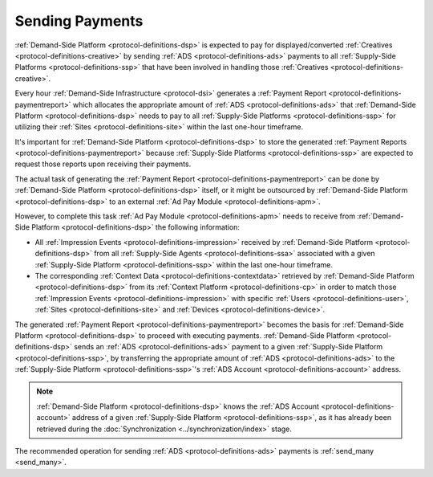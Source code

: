 .. _protocol-payments-sending:

Sending Payments
================

.. uml::
    :align: center

    skinparam monochrome true

    participant "ADS Blockchain"                    as blockchain
    participant "Demand-Side\nPlatform"             as DSP
    participant "Demand-Side\nContext Platform"     as DSCP
    participant "Ad Pay\nModule"                    as APM
    actor       "Advertiser"                        as advertiser

    advertiser -> DSP: Deposit funds
    loop every 1 hour
        DSP -> DSCP: Get\nUser/Site/Device\nContext
        DSCP --> DSP : User/Site/Device\nContext
        DSP -> APM: Generate Payment Report
        APM --> DSP: Payment Report
        DSP -> DSP: Calculate payments
        DSP -> blockchain: Send multi transaction
    end

:ref:`Demand-Side Platform <protocol-definitions-dsp>` is expected to pay for displayed/converted :ref:`Creatives <protocol-definitions-creative>`
by sending :ref:`ADS <protocol-definitions-ads>` payments to all :ref:`Supply-Side Platforms <protocol-definitions-ssp>` that have been involved
in handling those :ref:`Creatives <protocol-definitions-creative>`.

Every hour :ref:`Demand-Side Infrastructure <protocol-dsi>` generates a :ref:`Payment Report <protocol-definitions-paymentreport>`
which allocates the appropriate amount of :ref:`ADS <protocol-definitions-ads>` that :ref:`Demand-Side Platform <protocol-definitions-dsp>` needs to pay 
to all :ref:`Supply-Side Platforms <protocol-definitions-ssp>` for utilizing their :ref:`Sites <protocol-definitions-site>` within the last one-hour timeframe.

It's important for :ref:`Demand-Side Platform <protocol-definitions-dsp>` to store the generated :ref:`Payment Reports <protocol-definitions-paymentreport>` 
because :ref:`Supply-Side Platforms <protocol-definitions-ssp>` are expected to request those reports upon receiving their payments.

The actual task of generating the :ref:`Payment Report <protocol-definitions-paymentreport>` can be done by :ref:`Demand-Side Platform <protocol-definitions-dsp>`
itself, or it might be outsourced by :ref:`Demand-Side Platform <protocol-definitions-dsp>` to an external :ref:`Ad Pay Module <protocol-definitions-apm>`.

However, to complete this task :ref:`Ad Pay Module <protocol-definitions-apm>` needs to receive 
from :ref:`Demand-Side Platform <protocol-definitions-dsp>` the following information:

* All :ref:`Impression Events <protocol-definitions-impression>` received by :ref:`Demand-Side Platform <protocol-definitions-dsp>` 
  from all :ref:`Supply-Side Agents <protocol-definitions-ssa>` associated with a given :ref:`Supply-Side Platform <protocol-definitions-ssp>`
  within the last one-hour timeframe.
* The corresponding :ref:`Context Data <protocol-definitions-contextdata>` retrieved by :ref:`Demand-Side Platform <protocol-definitions-dsp>` 
  from its :ref:`Context Platform <protocol-definitions-cp>` in order to match those :ref:`Impression Events <protocol-definitions-impression>`
  with specific :ref:`Users <protocol-definitions-user>`, :ref:`Sites <protocol-definitions-site>` and :ref:`Devices <protocol-definitions-device>`.

The generated :ref:`Payment Report <protocol-definitions-paymentreport>` becomes the basis for 
:ref:`Demand-Side Platform <protocol-definitions-dsp>` to proceed with executing payments.
:ref:`Demand-Side Platform <protocol-definitions-dsp>` sends an :ref:`ADS <protocol-definitions-ads>` payment to a given 
:ref:`Supply-Side Platform <protocol-definitions-ssp>`, by transferring the appropriate amount of :ref:`ADS <protocol-definitions-ads>` 
to the :ref:`Supply-Side Platform <protocol-definitions-ssp>`'s :ref:`ADS Account <protocol-definitions-account>` address.

.. note::
  :ref:`Demand-Side Platform <protocol-definitions-dsp>` knows the :ref:`ADS Account <protocol-definitions-account>` 
  address of a given :ref:`Supply-Side Platform <protocol-definitions-ssp>`, as it has already been retrieved 
  during the :doc:`Synchronization <../synchronization/index>` stage.
  
The recommended operation for sending :ref:`ADS <protocol-definitions-ads>` payments is :ref:`send_many <send_many>`.
